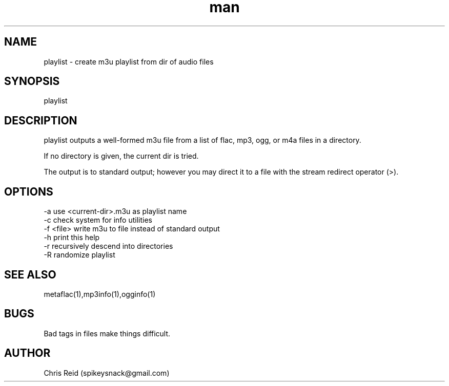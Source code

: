 .\" Manpage for palylist.
.\" Contact spikeysnack@gmail.com to correct errors or typos.
.TH man 7 "25 Jan 2020" "1.8" "playlist man page"
.SH NAME
playlist \- create m3u playlist from dir of audio files
.SH SYNOPSIS
playlist
.SH DESCRIPTION
playlist outputs a well-formed m3u file from a list 
of flac, mp3, ogg, or m4a files in a directory.

If no directory is given, the current dir is tried.

The output is to standard output; however you may
direct it to a file with the stream redirect operator (>).
.SH OPTIONS
 -a  use <current-dir>.m3u as playlist name
 -c  check system for info utilities
 -f  <file>  write m3u to file instead of standard output
 -h  print this help
 -r  recursively descend into directories
 -R  randomize playlist
.SH SEE ALSO
metaflac(1),mp3info(1),ogginfo(1)
.SH BUGS
Bad tags in files make things difficult.
.SH AUTHOR
Chris Reid (spikeysnack@gmail.com)
